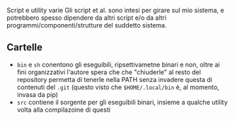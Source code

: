 Script e utility varie
Gli script et al. sono intesi per girare sul mio sistema, e potrebbero spesso dipendere da altri script e/o da altri programmi/componenti/strutture del suddetto sistema.

** Cartelle
 - =bin= e =sh= conentono gli eseguibili, ripsettivametne binari e non,
   oltre ai fini organizzativi l'autore spera che che "chiuderle" al resto del repository permetta di tenerle nella PATH senza invadere questa di contenuti del =.git=
   (questo visto che =$HOME/.local/bin= è, al momento, invasa da pip)
 - =src= contiene il sorgente per gli eseguibili binari, insieme a qualche utility volta alla compilazoine di questi

   
   
